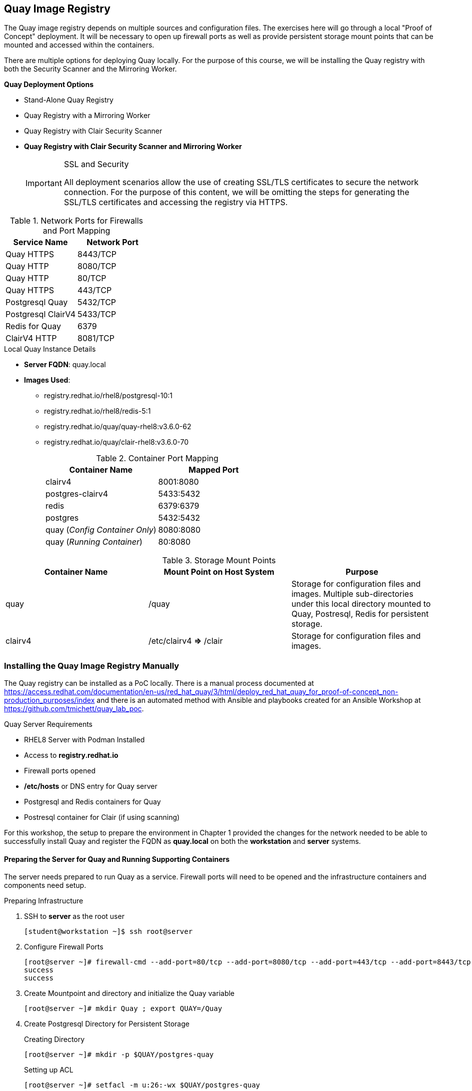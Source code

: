 ifndef::env-github[:icons: font]
ifdef::env-github[]
:status:
:outfilesuffix: .adoc
:caution-caption: :fire:
:important-caption: :exclamation:
:note-caption: :paperclip:
:tip-caption: :bulb:
:warning-caption: :warning:
endif::[]
:imagesdir: images/

== Quay Image Registry

The Quay image registry depends on multiple sources and configuration files. The exercises here will go through a local "Proof of Concept" deployment. It will be necessary to open up firewall ports as well as provide persistent storage mount points that can be mounted and accessed within the containers.

There are multiple options for deploying Quay locally. For the purpose of this course, we will be installing the Quay registry with both the Security Scanner and the Mirroring Worker.

.*Quay Deployment Options*
* Stand-Alone Quay  Registry
* Quay Registry with a Mirroring Worker
* Quay Registry with Clair Security Scanner
* *Quay Registry with Clair Security Scanner and Mirroring Worker*
+
.SSL and Security
[IMPORTANT]
====
All deployment scenarios allow the use of creating SSL/TLS certificates to secure the network connection. For the purpose of this content, we will be omitting the steps for generating the SSL/TLS certificates and accessing the registry via HTTPS.
====

.Network Ports for Firewalls and Port Mapping
[cols="4a,4a",options=header]
|===
|Service Name
|Network Port

|Quay HTTPS
|8443/TCP

|Quay HTTP
|8080/TCP

|Quay HTTP
|80/TCP

|Quay HTTPS
|443/TCP

|Postgresql Quay
|5432/TCP

|Postgresql ClairV4
|5433/TCP

|Redis for Quay
|6379

|ClairV4 HTTP
|8081/TCP

|===

.Local Quay Instance Details
* *Server FQDN*: quay.local
* *Images Used*:
** registry.redhat.io/rhel8/postgresql-10:1
** registry.redhat.io/rhel8/redis-5:1
** registry.redhat.io/quay/quay-rhel8:v3.6.0-62
** registry.redhat.io/quay/clair-rhel8:v3.6.0-70
+
.Container Port Mapping
[cols="4a,4a",options=header]
|===
|Container Name
|Mapped Port

|clairv4
|8001:8080

|postgres-clairv4
|5433:5432

|redis
|6379:6379

|postgres
|5432:5432

|quay (_Config Container Only_)
|8080:8080

|quay (_Running Container_)
|80:8080

|===

.Storage Mount Points
[cols="4a,4a,4a",options=header]
|===
|Container Name
|Mount Point on Host System
|Purpose

|quay
|/quay
|Storage for configuration files and images. Multiple sub-directories under this local directory mounted to Quay, Postresql, Redis for persistent storage.

|clairv4
|/etc/clairv4 *=>* /clair
|Storage for configuration files and images.

|===


=== Installing the Quay Image Registry Manually

The Quay registry can be installed as a PoC locally. There is a manual process documented at https://access.redhat.com/documentation/en-us/red_hat_quay/3/html/deploy_red_hat_quay_for_proof-of-concept_non-production_purposes/index and there is an automated method with Ansible and playbooks created for an Ansible Workshop at https://github.com/tmichett/quay_lab_poc.

.Quay Server Requirements
* RHEL8 Server with Podman Installed
* Access to *registry.redhat.io*
* Firewall ports opened
* */etc/hosts* or DNS entry for Quay server
* Postgresql and Redis containers for Quay
* Postresql container for Clair (if using scanning)

For this workshop, the setup to prepare the environment in Chapter 1 provided the changes for the network needed to be able to successfully install Quay and register the FQDN as *quay.local* on both the *workstation* and *server* systems.

==== Preparing the Server for Quay and Running Supporting Containers

The server needs prepared to run Quay as a service. Firewall ports will need to be opened and the infrastructure containers and components need setup.

.Preparing Infrastructure

. SSH to *server* as the root user
+
[source,bash]
----
[student@workstation ~]$ ssh root@server
----

. Configure Firewall Ports
+
[source,bash]
----
[root@server ~]# firewall-cmd --add-port=80/tcp --add-port=8080/tcp --add-port=443/tcp --add-port=8443/tcp --permanent ; firewall-cmd --reload
success
success
----

. Create Mountpoint and directory and initialize the Quay variable
+
[source,bash]
----
[root@server ~]# mkdir Quay ; export QUAY=/Quay
----

. Create Postgresql Directory for Persistent Storage
+
.Creating Directory
[source,bash]
----
[root@server ~]# mkdir -p $QUAY/postgres-quay
----
+
.Setting up ACL
[source,bash]
----
[root@server ~]# setfacl -m u:26:-wx $QUAY/postgres-quay
----

.Setting up Infrastructure Containers

. Install *container-tools* Module
+
[source,bash]
----
[root@server ~]# yum module install container-tools
----

. Login to the container registry
+
[source,bash]
----
[root@server ~]# podman login registry.redhat.io
Username: tmichett@redhat.com
Password:
Login Succeeded!
----

. Launch the *Postgresql* container
+
[source,bash]
----
[root@server ~]# podman run -d --rm --name postgresql-quay \
> -e POSTGRESQL_USER=quayuser \
> -e POSTGRESQL_PASSWORD=quaypass \
> -e POSTGRESQL_DATABASE=quay \
> -e POSTGRESQL_ADMIN_PASSWORD=adminpass \
> -p 5432:5432 \
> -v $QUAY/postgres-quay:/var/lib/pgsql/data:Z \
> registry.redhat.io/rhel8/postgresql-10:1
Trying to pull registry.redhat.io/rhel8/postgresql-10:1...

... OUTPUT OMITTED ...

Writing manifest to image destination
Storing signatures
c21bf1231538b75d5510b4bd81732ad8f56fa61a98582b985124bd3d5de2ae04
----

. Modify the *Postgresql* database to ensure that *pg_trgm* module has been installed.
+
[source,bash]
----
[root@server ~]# podman exec -it postgresql-quay \
> /bin/bash -c \
> 'echo "CREATE EXTENSION IF NOT EXISTS pg_trgm" \
> | psql -d quay -U postgres'
----

. Setup the *Redis* Container
+
[source,bash]
----
[root@server ~]# podman run -d --rm --name redis \
>  -p 6379:6379 \
> -e REDIS_PASSWORD=strongpassword \
> registry.redhat.io/rhel8/redis-5:1
Trying to pull registry.redhat.io/rhel8/redis-5:1...

... OUTPUT OMITTED ...

Storing signatures
c847b459ded23acdd30e2a6ec1acfdeb3dd79f1457f7f99082cedb0a40447d73
----

.Launch the Quay Configuration Container

. Run the Quay container in configuration mode
+
[source,bash]
----
[root@server ~]# podman run --rm -it --name quay_config \
> -p 8080:8080 \
> registry.redhat.io/quay/quay-rhel8:v3.6.0-62 config secret
Trying to pull registry.redhat.io/quay/quay-rhel8:v3.6.0-62...

... OUTPUT OMITTED ...

2021-10-26 17:54:08,319 INFO success: config-editor entered RUNNING state, process has stayed up for > than 1 seconds (startsecs)
config-editor stdout | time="2021-10-26T17:54:07Z" level=warning msg="An error occurred loading TLS: No public key provided for HTTPS. Server falling back to HTTP."
config-editor stdout | time="2021-10-26T17:54:07Z" level=info msg="Running the configuration editor with HTTP on port 8080 with username quayconfig"
----

. Access a Web Browser and begin the Quay Configuration
.. URL: *quay.local*
.. UN: *quayconfig*
.. PW: *secret*
+
image::Chapter7-9e1d0.png[title="Quay Configuration Login", align="center"]
+
image::Chapter7-b5326.png[title="Quay Configuration Site", align="center"]

. Setup the Server Configuration
.. Server Hostname: *quay.local*
+
image::Chapter7-ac09c.png[title="Quay Server Hostname", align="center"]


. Setup Postgresql Database
.. Postgresql Database Server: *quay.local*
.. Postresql User: *quayuser*
.. Postgresql Password: *quaypass*
.. Postgresql Database: *quay*
.. Postrgresql Admin Password: *adminpass*
+
image::Chapter7-d61cd.png[title="Quay Postgresql DB Setup", align="center"]

. Setup Redis Information
.. Redis Hostname: quay.local
.. Redis Port: 63779
.. Redis Password: strongpassword
+
image::Chapter7-55ad6.png[title="Quay Redis Setup", align="center"]
+
[IMPORTANT]
======
At this point, there is enough configuration to validate and download the Quay config file for launching and running Quay. We will continue to setup *Repository Mirroring*, *Clair Image Scanning*, and *Admin Accounts*.
======

.Setting up Repository Mirroring

. Enable Repository Mirroring
+
image::Chapter7-7569a.png[title="Quay Mirroring Setup", align="center"]
+
[WARNING]
======
Remember to disable SSL as SSL isn't being used for this setup.
======

.Setting up Security Scanning

. Select *Enable Security Scanning*
.. Endpont: *http://quay.local:8081*
.. Select *Generate PSK* (Make note of this as it will need to be used)
.. We will use the PSK of: *MTU5YzA4Y2ZkNzJoMQ==*
+
image::Chapter7-4b13c.png[title="Quay Clair Image Scanning Setup", align="center"]
+
[IMPORTANT]
======
You *MUST* use the Pre-Shared-Key (PSK) of *MTU5YzA4Y2ZkNzJoMQ==* as we will be leveraging a pre-build CLAIR config.yml file.
======


.Configuring Super Users (Admins)

. Add superusers to the system
.. UN: *quayadmin*
.. UN: *_<your_username>_*
+
image::Chapter7-f07c3.png[title="Quay Superuser Setup", align="center"]
+
image::Chapter7-6ac80.png[title="Quay Superuser Setup - Validation", align="center"]

.Completing Quay Configuration - Validating and Download Configuration File

. Validate Configuration Changes
+
image::Chapter7-e60f7.png[title="Quay Setup - Validation", align="center"]

. Download Quay Configuration File
+
image::Chapter7-08c54.png[title="Quay Configuration - File Download", align="center"]

. Stop and Remove the Quay_Config Container
+
.Killing the Container from *server* by hitting _CTRL-C_
[source,bash]
----
... OUTPUT OMITTED ...

Engine"
config-editor stdout | time="2021-10-26T18:30:52Z" level=debug msg="Validating ElasticSearch"
config-editor stdout | time="2021-10-26T18:30:52Z" level=debug msg="Validating ActionLogArchiving"
config-editor stdout | time="2021-10-26T18:30:52Z" level=debug msg="Validating Email"
config-editor stdout | time="2021-10-26T18:30:52Z" level=debug msg="Validating OIDC"

^C

2021-10-26 18:36:55,589 WARN received SIGINT indicating exit request
2021-10-26 18:36:56,591 INFO waiting for stdout, config-editor to die
2021-10-26 18:36:57,596 INFO stopped: config-editor (terminated by SIGTERM)
2021-10-26 18:36:59,599 INFO waiting for stdout to die
2021-10-26 18:37:01,603 INFO stopped: stdout (terminated by SIGTERM")
----



.Quay Next Steps
[TIP]
======
Based on the options in the Quay deployment configuration, it is necessary to setup and configure the Clair Image scanning services before starting the Quay container.
======

==== Preparing Quay and Clair Containers

It is necessary to create a storage location for Quay container images and images that will be loaded into the registry. It is also necessary to copy the Quay configuration file and Clair Configuration files and label them appropriately for use. The Clair scanner will use and leverage Postgresql, so it will also be necessary to setup and configure a Postgresql container for Clair.

.Prepare Quay Storage

. Create Directory for Quay Config
+
[source,bash]
----
[root@server ~]#  mkdir $QUAY/config
----

. Copy download configuration file to $QUAY/config
+
[source,bash]
----
[root@server ~]# scp student@workstation:~/Downloads/quay-config.tar.gz $QUAY/config
----

. Extract the files for use
+
[source,bash]
----
[root@server ~]# cd $QUAY/config ; tar xvf quay-config.tar.gz
extra_ca_certs/
config.yaml
----

. Verify Files and Return to *Home* directory
+
[source,bash]
----
[root@server config]# ls ; cd
config.yaml  extra_ca_certs  quay-config.tar.gz
----

. Create and Prepare Local storage
+
[source,bash]
----
[root@server ~]#  mkdir $QUAY/storage ; setfacl -m u:1001:-wx $QUAY/storage
----

.Prepare and Launch Clair

. Create the Clair Postgres Storage
+
[source,bash]
----
[root@server ~]# mkdir -p $QUAY/postgres-clairv4 ; setfacl -m u:26:-wx $QUAY/postgres-clairv4
----

. Launch *Postgresql* Container
+
[source,bash]
----
[root@server ~]# podman run -d --rm --name postgresql-clairv4 \
> -e POSTGRESQL_USER=clairuser \
> -e POSTGRESQL_PASSWORD=clairpass \
> -e POSTGRESQL_DATABASE=clair \
> -e POSTGRESQL_ADMIN_PASSWORD=adminpass \
> -p 5433:5432 \
> -v $QUAY/postgres-clairv4:/var/lib/pgsql/data:Z \
> registry.redhat.io/rhel8/postgresql-10:1
e0db014a5a2f35cc895ef4ad136695a56ae2cda81c86db804810082ad38b9529
----

. Install *Postgres uuid-ossp module*
+
[source,bash]
----
[root@server ~]# podman exec -it postgresql-clairv4 \
> /bin/bash -c \
> 'echo "CREATE EXTENSION IF NOT EXISTS \"uuid-ossp\"" \
> | psql -d clair -U postgres'
----

. Create Clair Configuration File and place at */etc/clairv4/config/config.yml*
.. https://github.com/quay/clair/blob/main/Documentation/reference/config.md
.. Use the one already created from *https://github.com/tmichett/quay_lab_poc*
+
.Make the */etc/clairv4/config* Directory
[source,bash]
----
[root@server ~]# mkdir -p /etc/clairv4/config/
----
+
.Copying Config File from Workstation
[source,bash]
----
[root@server ~]# scp student@workstation:~/github/quay_lab_poc/files/clair_config/config.yaml /etc/clairv4/config/
student@workstation's password':
config.yaml                                         100%  845   559.3KB/s   00:00
----
+
[IMPORTANT]
======
The PSK from earlier is used in this file. Please ensure you use the same PSK.
======

. Deploy the Clair Container
+
[source,bash]
----
[root@server ~]# podman run -d --rm --name clairv4 \
> -p 8081:8081 -p 8089:8089 \
> -e CLAIR_CONF=/clair/config.yaml -e CLAIR_MODE=combo \
> -v /etc/clairv4/config:/clair:Z \
> registry.redhat.io/quay/clair-rhel8:v3.6.0-70
Trying to pull registry.redhat.io/quay/clair-rhel8:v3.6.0-70...

... OUTPUT OMITTED ...

Storing signatures
7f5ec8bd697c83fc2ad9277fd76d4c8c8b48048ec45d59f948cd58f87e03295e
----

===== Starting Quay and the Mirroring Containers

. Launch the Quay Container
+
[source,bash]
----
[root@server ~]# podman run -d --rm -p 80:8080 \
> --name=quay \
> -v $QUAY/config:/conf/stack:Z \
> -v $QUAY/storage:/datastorage:Z \
> registry.redhat.io/quay/quay-rhel8:v3.6.0-62
0357e5cfd31fa0336cdc0561bd2d39e332451ba781671abd5b6f2fac2b24c7f0
----

. Launch the Quay Mirroring Container
+
[source,bash]
----
[root@server ~]# podman run -d --name mirroring-worker \
> -v $QUAY/config:/conf/stack:Z \
> registry.redhat.io/quay/quay-rhel8:v3.6.0-62 repomirror
adcd500ae3e0ca7510134d91b4389812cc55ebb2f1f2ebefcfc318f7ce2f6fd9
----

. Verify all containers are running
+
[source,bash]
----
[root@server ~]# podman ps
CONTAINER ID  IMAGE                                          COMMAND         CREATED            STATUS                PORTS                                           NAMES
c21bf1231538  registry.redhat.io/rhel8/postgresql-10:1       run-postgresql  About an hour ago  Up About an hour ago  0.0.0.0:5432->5432/tcp                          postgresql-quay
c847b459ded2  registry.redhat.io/rhel8/redis-5:1             run-redis       About an hour ago  Up About an hour ago  0.0.0.0:6379->6379/tcp                          redis
e0db014a5a2f  registry.redhat.io/rhel8/postgresql-10:1       run-postgresql  20 minutes ago     Up 20 minutes ago     0.0.0.0:5433->5432/tcp                          postgresql-clairv4
7f5ec8bd697c  registry.redhat.io/quay/clair-rhel8:v3.6.0-70                  6 minutes ago      Up 6 minutes ago      0.0.0.0:8081->8081/tcp, 0.0.0.0:8089->8089/tcp  clairv4
0357e5cfd31f  registry.redhat.io/quay/quay-rhel8:v3.6.0-62   registry        3 minutes ago      Up 3 minutes ago      0.0.0.0:80->8080/tcp                            quay
444cf7561b02  registry.redhat.io/quay/quay-rhel8:v3.6.0-62   repomirror      3 seconds ago      Up 3 seconds ago                                                      mirroring-worker
----

.Quay Setup Completed
[CAUTION]
======
At this point the Quay setup has been completed with the Mirroring Worker and Clair v4 Image Scanner. You can proceed to the next steps and skip the section called: *Installing the Quay Image Registry with Ansible*. You should proceed to the section titled *Setting up the Quay Web Console and Testing Quay*.
======


=== Installing the Quay Image Registry with Ansible

There is a Github project that can be used to install a Quay image registry locally which includes a Mirroring and ClairV4 scanning process. The Github repository should have been cloned as part of the exercise in Chapter 1. The Github repository is: https://github.com/tmichett/quay_lab_poc and can deploy a fully functional Quay image registry locally.

The Quay playbooks have been broken down so that they can be run to easily deploy Quay. There are options for deploying based on the configuration files being pre-populated as well as using the Quay container to create the TGZ configuration. There is also a special playbook created to bring already deployed containers back online.

==== Deploying Quay with Ansible

. Change to the *github/quay_lab_poc* directory
+
[source,bash]
----
[student@workstation ~]$ cd github/quay_lab_poc/
----

. Create a registry credential file and update the file with your information
+
.Copy *registry_login.yml_example* to *registry_login.yml*
[source,bash]
----
[student@workstation quay_lab_poc]$ cp registry_login.yml_example registry_login.yml
----
+
.Edit the file *registry_login.yml*
[source,bash]
----
[student@workstation quay_lab_poc]$ vim registry_login.yml
registry_un: UN_Goes_Here <1>
registry_pass: Password_Goes_Here <2>
registry_url: registry.redhat.io
----
<1> Replace with your Red Hat Login ID
<2> Replace with your Red Hat Login Password

. Run the *Quay_Prepare.yml* playbook
+
[source,bash]
----
[student@workstation quay_lab_poc]$ ansible-playbook Quay_Prepare.yml

PLAY [Installation of Packages and Preparing the System] *********************************************************************************************

TASK [Gathering Facts] *******************************************************************************************************************************
ok: [quay.local]

... OUTPUT OMITTED ...

TASK [Start the Quay Config Container] ***************************************************************************************************************
changed: [quay.local]

TASK [Open the Quay Config Container Site] ***********************************************************************************************************
[Open the Quay Config Container Site] <1>
Go to the Quay Configuration container website and enter the appropriate configuration values. For help, look at https://github.com/tmichett/quay_lab/References/Quay-3.5_Deployment.pdf. Login with the credentials provided which are UN: quayconfig and PW: secret. Press 'Enter' when you've completed the configuration and downloaded the file. The file should be placed in the files directory for this playbook.: <2>

... OUTPUT OMITTED ...'

PLAY RECAP *******************************************************************************************************************************************
quay.local                 : ok=13   changed=10   unreachable=0    failed=0    skipped=0    rescued=0    ignored=0
----
<1> This allows you to open the Quay Config Site to create a custom configuration file.
<2> Once you've opened the Quay config site and completed the configuration as well as downloaded the file you can hit "Enter". It is also possible to hit "Enter" and skip this step so that the already existing configuration file can be used.
+
.Ansible Failure Possible
[IMPORTANT]
====
It is possible that you will receive an Ansible failure message like this

[source,bash]
----
[student@workstation quay_lab_poc]$ ansible-playbook Quay_Prepare.yml
ERROR! vars file registry_login.yml was not found <1>
Could not find file on the Ansible Controller.
If you are using a module and expect the file to exist on the remote, see the remote_src option
----
<1> This error means you forgot to create/edit the *registry_login.yml* file.

====

. Run the configuration file deployment based on using the TAR config file or the file-based configuration method. *_NOTE: You can only choose one method for configuration._*
+
.File-Based Configuration Method
[source,bash]
----
[student@workstation quay_lab_poc]$ ansible-playbook Quay_Config_Deploy_Files.yml
----
+
.File-Based Configuration Considerations
[IMPORTANT]
====
The *./files/config/config.yaml* file will be used and deployed to control the configuration of the Quay environment.
====
+
.TAR File Configuration Method
[source,bash]
----
[student@workstation quay_lab_poc]$ ansible-playbook Quay_Config_Deploy_Tar.yml
----
+
.TAR-Based Configuration Considerations
[IMPORTANT]
====
The *./files/quay-config.tar.gz* file will be used and deployed to control the configuration of the Quay environment. This file MUST have been created as part of the Quay configuration container process with the WebUI and it must be placed in the *./files/quay-config.tar.gz* before running the playbook.
====

. Deploy the ClairV4 scanning image by executing the *Quay_Clair_Deploy.yml* playbook
+
[source,bash]
----
[student@workstation quay_lab_poc]$ ansible-playbook Quay_Clair_Deploy.yml
----

. Deploy the Quay container registry by executing the *Quay_Deploy.yml* playbook.
+
[source,bash]
----
[student@workstation quay_lab_poc]$ ansible-playbook Quay_Deploy.yml
----

. Deploy the Quay Mirroring Container by executing the *Quay_Mirror_Deploy.yml* playbook.
+
[source,bash]
----
[student@workstation quay_lab_poc]$ ansible-playbook Quay_Mirror_Deploy.yml
----

=== Setting up the Quay Web Console and Testing Quay

After all Quay containers have been configured and installed, it is necessary to setup the Admin (Superuser) for Quay as well as test out the system for both image scanning and the ability to mirror container images from upstream repositories.

==== Configuring the Quay Super User

After the Quay registry has been deployed, it is important to finish configuring the super users (admins) that were defined as part of the setup and configuration file (*config.yaml*) that was created during the Quay preparation section.

It is necessary to look at the *config.yaml* file and configure these users with a password and create the accounts officially before moving forward with utilizing the Quay container registry and the lab environment.

.Configure Quay Super Users
[IMPORTANT]
====
It is possible to either look in the configuration file of the *quay-config.tar.gz* or the actual *config.yaml* file for the *_SUPER_USERS_* section. This is where the usernames are defined that will function as Quay super users.

.Quay Super Users
[source,yaml]
----
SUPER_USERS:
    - quayadmin
    - travis
----
====

. Open the Quay web console by navigating to it in your favorite browser using *http://Quay-FQDN*
+
image::Chapter7-77f15.png[title="Quay Login Page", align="center"]

. Click *Create Account* to create the administrator/superuser accounts for Quay as defined in the *config.yaml* file.
** Repeat this step for all super users in the *config.yaml* file.
+
image::README-aade3.png[]
+
image::README-2085a.png[]
+
image::README-4c04a.png[]

. Verify the account was setup properly and you have *Super User* rights by clicking your Username and looking for *Super User Admin Panel*.
+
image::README-6c250.png[]

==== Testing Quay and ClairV4 Image Scanning

In order to test the scanning capabilities and ensure that things function properly, update a basic image into the Quay Repository

. Login to Local Quay Repository (test authentication and account)
+
.*podman* Authentication
[source,bash]
----
[root@quay ~]# podman login --tls-verify=false quay.local
Username: travis
Password:
Login Succeeded!
----

. Pull and Download an Image, Tag it, then upload to repository
.. Image to download: *quay.io/redhattraining/httpd-parent:2.4*
.. Tag Name: **
+
.Downloading image
[source,bash]
----
[root@server ~]# podman pull quay.io/redhattraining/httpd-parent:2.4
Trying to pull quay.io/redhattraining/httpd-parent:2.4...
Getting image source signatures
Copying blob a3ed95caeb02 done
Copying blob a3ed95caeb02 done
Copying blob a3ed95caeb02 done
Copying blob 787f47dbeaac done
Copying blob a3ed95caeb02 skipped: already exists
Copying blob a3ed95caeb02 skipped: already exists
Copying blob a3ed95caeb02 skipped: already exists
Copying blob 6a5240d60dc4 done
Copying blob 408208567b9a done
Copying blob 08b8c9fdec44 done
Writing manifest to image destination
Storing signatures
3639ce1374d3611e80ed66decd7d5467b72d010c21e19e4f193cd8b944e8c9f5
----
+
.Tagging image
[source,bash]
----
[root@server ~]# podman tag quay.io/redhattraining/httpd-parent:2.4 quay.local/travis/httpd-parent:2.4
----
+
.Push image
[source,bash]
----
[root@server ~]# podman push --tls-verify=false quay.local/travis/httpd-parent:2.4
Getting image source signatures
Copying blob c613b100be16 done
Copying blob a3ed95caeb02 done
Copying blob a3ed95caeb02 done
Copying blob a3ed95caeb02 done
Copying blob 574bcc187eda done
Copying blob 24d85c895b6b done
Copying blob a3ed95caeb02 done
Copying blob a3ed95caeb02 skipped: already exists
Copying blob a3ed95caeb02 skipped: already exists
Copying blob 7f9108fde4a1 done
Writing manifest to image destination
Storing signatures
----

. Verify image exists in Quay
+
image::Chapter7-357d1.png[title="HTTPD Parent Image", align="center"]


. Navigate to image tags and see if the security scan has completed
+
image::Chapter7-a96b8.png[title="HTTPD Parent Image - Image Tags", align="center"]

. Click on Security scan to view the vulnerabilities
+
image::Chapter7-d95ad.png[title="HTTPD Parent Image - Image Vulnerabilities", align="center"]

==== Testing Repository Mirroring

The next step is to ensure that the QUAY Image mirroring container is working and that you can successfully mirror container images from upstream repositories.

. Create a new repository in Quay by clicking *Create New Repository*
+
image::README-a249a.png[]

. Give repository a name and setup the repository visibility
+
image::README-e0e97.png[]

. In the newly created repository, click the *Settings* option from the left-side navigation menu. Set the *Repository State* to *_Mirror_*.
+
image::README-cec53.png[]

. In the newly created repository, click the *Mirroring* option from the left-side navigation menu.
+
image::README-0e703.png[]

. In the *Mirroring* tab, complete the required information for the repository and create a *Robot User*. Click *Enable Mirror*
.. Registry Location - quay.io/redhattraining/httpd-parent
.. Tags: latest and 2.4
+
image::README-5415f.png[]
+
image::README-95133.png[]
+
image::README-e29b8.png[]

. Click "*Sync Now*" to perform immediate synchronization
+
image::README-115df.png[]

. Verify synchronization completed on the *Mirroring* tab as well as the *Tag History*
+
image::README-4189e.png[]
+
image::README-de19a.png[]


==== Using the Quay Image Registry

After testing the initial Quay image registry, we will need to use the registry similar to the one located at Quay.io. It is important to understand that since this repository/registry is local, it is fully maintained by the adminstrators that installed it. There were one or more *Superuser* accounts created as part of the installation process. These accounts can create organizations or modify permissions to organizations as well as maintain the infrastructure.

===== Configuring Quay as the *Superuser*

. Login to the Quay site and open the *Super User Admin Panel*
+
image::Chapter7-31b2b.png[title="Quay Superuser Panel Access", align="center"]
+
image::Chapter7-43ffe.png[title="Quay Superuser - User Management", align="center"]

. Explore the various items on the left-hand menu.

. Navigate to "Messages" and click *Create Message* to create a system-wide message
+
image::Chapter7-51245.png[title="Quay Superuser - System Message", align="center"]

. Create a system message
.. SYSTEM Message:
... **Attention** The system will be scheduled for maintenance on October 31, 2021. It will be in read-only mode for 24-hours. During this time, you can pull existing containers, but accounts and organizations cannot be created and new images will not be able to be published.
+
image::Chapter7-ae3cc.png[title="Quay Superuser - System Message Creation", align="center"]
+
image::Chapter7-90b34.png[title="System Message Verification", align="center"]


===== Creating Organizations

Organizations can be created so that multiple users can share container images. After creating an organization, users can be added to the organization so that they can manage images within that organization.

. Click *Create New Organization*
+
image::Chapter7-d9382.png[title="Creating an Organization", align="center"]

. Provide name for Organization and click *Create Organization*
+
image::Chapter7-7e401.png[title="Red Hat Training Organization", align="center"]
+
[IMPORTANT]
======
When naming the organization, it is important to use all lowercase letters and not have any spaces. Additionally it should be noted that only newer registry versions support naming with "-" and "." in the name.
======

. Manage teams and membership
+
image::Chapter7-6d5f3.png[title="Red Hat Training Organization - Membership", align="center"]

. Create a team
+
image::Chapter7-8049d.png[title="Red Hat Training Organization - Creating a Team", align="center"]
+
image::Chapter7-8dd06.png[title="Red Hat Training Organization - Team Creation", align="center"]
+
image::Chapter7-0f988.png[title="Red Hat Training Organization - Membership Verification", align="center"]

. Add members to the team by clicking the gear and then clicking *Manage Team Members*
+
image::Chapter7-fab2a.png[title="devteam - Membership Modification", align="center"]

. Search for and add team members and add a team description
+
image::Chapter7-1da3d.png[title="devteam - Edit team and members", align="center"]
+
image::Chapter7-eb3fb.png[title="devteam - Final Team Details", align="center"]

. Create default organization permissions
+
image::Chapter7-0a6c2.png[title="Red Hat Training Organization - Permissions", align="center"]
+
image::Chapter7-63094.png[title="Red Hat Training Organization - Dev Team with Write Permissions", align="center"]
+
image::Chapter7-7cfbf.png[title="Red Hat Training Organization - Permission Verification", align="center"]

===== Testing Organizations

Once an organization has been created it is important to test the organization and ensure that members can login and create repositories and are also able to push images to those repositories.

. Login to *quay.local* from the workstation machine
+
[source,bash]
----
[student@workstation ~]$ podman login quay.local --tls-verify=false
Username: travis
Password:
Login Succeeded!
----

. Pull an image down from Quay.io
+
[source,bash]
----
[student@workstation ~]$ podman pull quay.io/redhattraining/hello-world-nginx
Trying to pull quay.io/redhattraining/hello-world-nginx...
Getting image source signatures

... OUTPUT OMITTED ...

Writing manifest to image destination
Storing signatures
8d990e08937e299ce1d9e629e4df86ef824744e9c9d2057a8883553650d25ba9
----

. Tag image for upload to *quay.local*
+
[source,bash]
----
[student@workstation ~]$ podman tag quay.io/redhattraining/hello-world-nginx quay.local/redhattraining/hello-world-nginx
----

. Verify images and tags
+
[source,bash]
----
[student@workstation ~]$ podman images
REPOSITORY                                    TAG      IMAGE ID       CREATED       SIZE
quay.io/redhattraining/hello-world-nginx      latest   8d990e08937e   2 years ago   269 MB
quay.local/redhattraining/hello-world-nginx   latest   8d990e08937e   2 years ago   269 MB
----

. Upload (push) image to *Quay.local* Repository in the *redhattraining* Organization
+
[source,bash]
----
[student@workstation ~]$ podman push quay.local/redhattraining/hello-world-nginx --tls-verify=false
Getting image source signatures

... OUTPUT OMITTED ...

Writing manifest to image destination
Storing signatures
----

. Verify repository appears in Quay WebUI
+
image::Chapter7-1ebf5.png[title="Hello World NGINX Container Image Repository", align="center"]

. Verify the security scanning worked on image
+
image::Chapter7-befee.png[title="hello-world-nginx - Image Tags and Scan Results", align="center"]

. Observe the status of the repository
+
image::Chapter7-bb7cb.png[title="hello-world-nginx - Private (Locked) Repository", align="center"]

. Unlock Repository for Public Use of Image
+
image::Chapter7-94320.png[title="hello-world-nginx - Making Repository Public", align="center"]
+
image::Chapter7-d7a65.png[title="hello-world-nginx - Verifying Unlocked", align="center"]

. SSH to *server* as root
+
[source,bash]
----
[student@workstation ~]$ ssh root@server
----

. Login to the Quay registry
+
[source,bash]
----
[root@server ~]# podman login quay.local --tls-verify=false
Username: travis
Password:
Login Succeeded!
----

. Launch container from the *quay.local/redhattraining/hello-world-nginx* container image.
+
[source,bash]
----
[root@server ~]# podman run -d --name quay_test_nginx -p 10080:8080 quay.local:80/redhattraining/hello-world-nginx
Trying to pull quay.local:80/redhattraining/hello-world-nginx:latest.

... OUTPUT OMITTED ...

Storing signatures
9c9251222721e8ebbd1e38b8a9623b035ba1d814cbfc4dd25fc0256fded25777
----

. Verify webserver is running
+
[source,bash]
----
[root@server ~]# curl localhost:10080
<html>
  <body>
    <h1>Hello, world from nginx!</h1>
  </body>
</html>
----


=== Inspecting Images with Skopeo on Remote Registries


.References
[NOTE]
====

*Deploy Red Hat Quay for proof-of-concept (non-production) purposes*: https://access.redhat.com/documentation/en-us/red_hat_quay/3/html/deploy_red_hat_quay_for_proof-of-concept_non-production_purposes/index

*Deploying Quay as a local registry server using local storage and containerized services.*

*Quay Lab PoC*: https://github.com/tmichett/quay_lab_poc
Deploying the Quay Registry locally based on the Proof-of-Concept local deployment.

*Skopeo - Exercise from redhatgov.io*: http://redhatgov.io/workshops/security_openshift/exercise1.4/

*Skopeo on Github*: https://github.com/containers/skopeo

*How to run Skopeo in a container*: https://www.redhat.com/sysadmin/how-run-skopeo-container

*Introduction to using buildah, podman and skopeo to work on containers*: http://redhatgov.io/workshops/rhel_8/exercise1.8/

====
